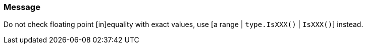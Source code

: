 === Message

Do not check floating point [in]equality with exact values, use [a range | `type.IsXXX()` | `IsXXX()`] instead.

